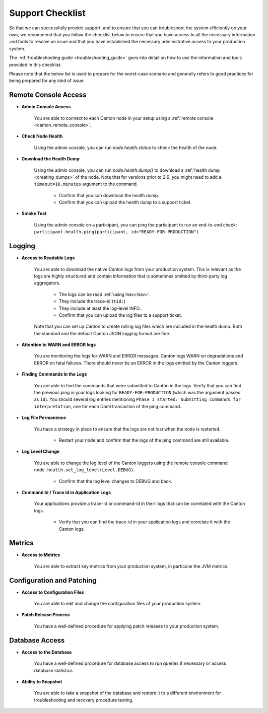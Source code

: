 ..
   Copyright (c) 2024 Digital Asset (Switzerland) GmbH and/or its affiliates.
..
   Proprietary code. All rights reserved.

.. _support_checklist:

Support Checklist
=================

So that we can successfully provide support, and to ensure that you can troubleshoot the system
efficiently on your own, we recommend that you follow the checklist below to ensure that you have access to
all the necessary information and tools to resolve an issue and that you have established the necessary administrative access
to your production system.

The :ref:`troubleshooting guide <troubleshooting_guide>` goes into detail on how to use the information and tools
provided in this checklist.

Please note that the below list is used to prepare for the worst-case scenario and generally refers to good
practices for being prepared for any kind of issue.

.. _support_remote_console:

Remote Console Access
---------------------

* **Admin Console Access**

    You are able to connect to each Canton node in your setup using a :ref:`remote console <canton_remote_console>`.

* **Check Node Health**

    Using the admin console, you can run `node.health.status` to check the health of the node.

* **Download the Health Dump**

    Using the admin console, you can run `node.health.dump()` to download a :ref:`health dump <creating_dumps>` of the node.
    Note that for versions prior to 2.9, you might need to add a ``timeout=10.minutes`` argument to the command.

        * Confirm that you can download the health dump.
        * Confirm that you can upload the health dump to a support ticket.

* **Smoke Test**

    Using the admin console on a participant, you can ping the participant to run an end-to-end check:
    ``participant.health.ping(participant, id="READY-FOR-PRODUCTION")``

.. _support_logging:

Logging
-------

* **Access to Readable Logs**

    You are able to download the native Canton logs from your production system. This is relevant as the logs are highly
    structured and contain information that is sometimes omitted by third-party log aggregators.

        * The logs can be read :ref:`using lnav<lnav>`.
        * They include the trace-id (``tid:``)
        * They include at least the log-level INFO.
        * Confirm that you can upload the log files to a support ticket.

    Note that you can set up Canton to create rolling log files which are included in the health dump. Both the standard
    and the default Canton JSON logging format are fine.

* **Attention to WARN and ERROR logs**

    You are monitoring the logs for WARN and ERROR messages. Canton logs WARN on degradations and ERROR on fatal failures.
    There should never be an ERROR in the logs emitted by the Canton loggers.

* **Finding Commands in the Logs**

    You are able to find the commands that were submitted to Canton in the logs.
    Verify that you can find the previous ping in your logs looking for ``READY-FOR-PRODUCTION`` (which
    was the argument passed as ``id``). You should several log entries mentioning ``Phase 1 started: Submitting commands for interpretation``,
    one for each Daml transaction of the ping command.

* **Log File Permanence**

    You have a strategy in place to ensure that the logs are not lost when the node is restarted.

        * Restart your node and confirm that the logs of the ping command are still available.

* **Log Level Change**

    You are able to change the log level of the Canton loggers using the remote console command ``node.health.set_log_level(Level.DEBUG)``.

        * Confirm that the log level changes to DEBUG and back.

* **Command Id / Trace Id in Application Logs**

    Your applications provide a trace-id or command-id in their logs that can be correlated with the Canton logs.

        * Verify that you can find the trace-id in your application logs and correlate it with the Canton logs.


.. _support_metrics:

Metrics
-------

* **Access to Metrics**

    You are able to extract key metrics from your production system, in particular the JVM metrics.

.. _support_configuration:

Configuration and Patching
--------------------------

* **Access to Configuration Files**

    You are able to edit and change the configuration files of your production system.

* **Patch Release Process**

    You have a well-defined procedure for applying patch releases to your production system.

Database Access
---------------

* **Access to the Database**

    You have a well-defined procedure for database access to run queries if necessary or access database statistics.

* **Ability to Snapshot**

    You are able to take a snapshot of the database and restore it to a different environment for troubleshooting
    and recovery procedure testing.
